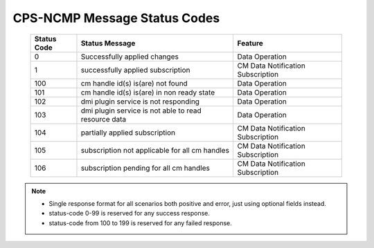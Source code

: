 .. This work is licensed under a Creative Commons Attribution 4.0 International License.
.. http://creativecommons.org/licenses/by/4.0
.. Copyright (C) 2023 Nordix Foundation

.. DO NOT CHANGE THIS LABEL FOR RELEASE NOTES - EVEN THOUGH IT GIVES A WARNING
.. _dataOperationMessageStatusCodes:


CPS-NCMP Message Status Codes
#############################

    +-----------------+------------------------------------------------------+-----------------------------------+
    | Status Code     | Status Message                                       | Feature                           |
    +=================+======================================================+===================================+
    | 0               | Successfully applied changes                         | Data Operation                    |
    +-----------------+------------------------------------------------------+-----------------------------------+
    | 1               | successfully applied subscription                    | CM Data Notification Subscription |
    +-----------------+------------------------------------------------------+-----------------------------------+
    | 100             | cm handle id(s) is(are) not found                    | Data Operation                    |
    +-----------------+------------------------------------------------------+-----------------------------------+
    | 101             | cm handle id(s) is(are) in non ready state           | Data Operation                    |
    +-----------------+------------------------------------------------------+-----------------------------------+
    | 102             | dmi plugin service is not responding                 | Data Operation                    |
    +-----------------+------------------------------------------------------+-----------------------------------+
    | 103             | dmi plugin service is not able to read resource data | Data Operation                    |
    +-----------------+------------------------------------------------------+-----------------------------------+
    | 104             | partially applied subscription                       | CM Data Notification Subscription |
    +-----------------+------------------------------------------------------+-----------------------------------+
    | 105             | subscription not applicable for all cm handles       | CM Data Notification Subscription |
    +-----------------+------------------------------------------------------+-----------------------------------+
    | 106             | subscription pending for all cm handles              | CM Data Notification Subscription |
    +-----------------+------------------------------------------------------+-----------------------------------+

.. note::

    - Single response format for all scenarios both positive and error, just using optional fields instead.
    - status-code 0-99 is reserved for any success response.
    - status-code from 100 to 199 is reserved for any failed response.




